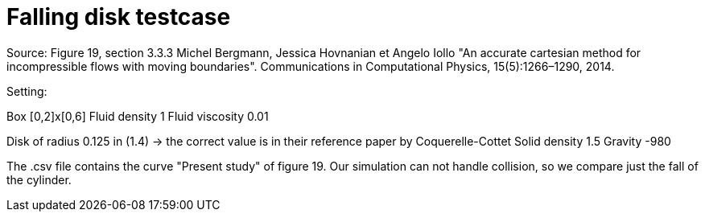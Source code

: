 = Falling disk testcase

Source: Figure 19, section 3.3.3
Michel Bergmann, Jessica Hovnanian et Angelo Iollo  
"An accurate cartesian method for incompressible flows with moving boundaries".
Communications in Computational Physics, 15(5):1266–1290, 2014.

Setting: 

Box [0,2]x[0,6]
Fluid density 1
Fluid viscosity 0.01

Disk of radius 0.125 in (1.4) -> the correct value is in their reference paper by Coquerelle-Cottet
Solid density 1.5
Gravity -980

The .csv file contains the curve "Present study" of figure 19. 
Our simulation can not handle collision, so we compare just the fall of the cylinder.
